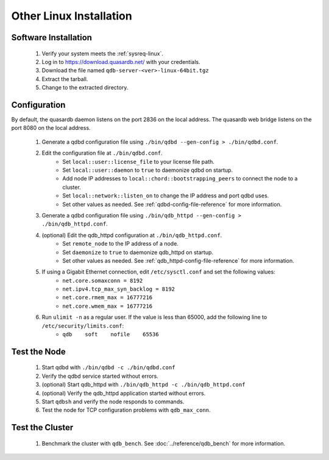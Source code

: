 
Other Linux Installation
========================

Software Installation
---------------------

 #. Verify your system meets the :ref:`sysreq-linux`.
 #. Log in to https://download.quasardb.net/ with your credentials.
 #. Download the file named ``qdb-server-<ver>-linux-64bit.tgz``
 #. Extract the tarball.
 #. Change to the extracted directory.

Configuration
-------------

By default, the quasardb daemon listens on the port 2836 on the local address. The quasardb web bridge listens on the port 8080 on the local address.

 #. Generate a qdbd configuration file using ``./bin/qdbd --gen-config > ./bin/qdbd.conf``.
 #. Edit the configuration file at ``./bin/qdbd.conf``.
     * Set ``local::user::license_file`` to your license file path.
     * Set ``local::user::daemon`` to ``true`` to daemonize qdbd on startup.
     * Add node IP addresses to ``local::chord::bootstrapping_peers`` to connect the node to a cluster.
     * Set ``local::network::listen_on`` to change the IP address and port qdbd uses.
     * Set other values as needed. See :ref:`qdbd-config-file-reference` for more information.
 #. Generate a qdbd configuration file using ``./bin/qdb_httpd --gen-config > ./bin/qdb_httpd.conf``.
 #. (optional) Edit the qdb_httpd configuration at ``./bin/qdb_httpd.conf``.
     * Set ``remote_node`` to the IP address of a node.
     * Set ``daemonize`` to ``true`` to daemonize qdb_httpd on startup.
     * Set other values as needed. See :ref:`qdb_httpd-config-file-reference` for more information.
 #. If using a Gigabit Ethernet connection, edit ``/etc/sysctl.conf`` and set the following values:
     * ``net.core.somaxconn = 8192``
     * ``net.ipv4.tcp_max_syn_backlog = 8192``
     * ``net.core.rmem_max = 16777216``
     * ``net.core.wmem_max = 16777216``
 #. Run ``ulimit -n`` as a regular user. If the value is less than 65000, add the following line to ``/etc/security/limits.conf``:
     * ``qdb    soft    nofile    65536``

Test the Node
-------------

 #. Start qdbd with ``./bin/qdbd -c ./bin/qdbd.conf``
 #. Verify the qdbd service started without errors.
 #. (optional) Start qdb_httpd with ``./bin/qdb_httpd -c ./bin/qdb_httpd.conf``
 #. (optional) Verify the qdb_httpd application started without errors.
 #. Start ``qdbsh`` and verify the node responds to commands.
 #. Test the node for TCP configuration problems with ``qdb_max_conn``.


Test the Cluster
----------------

 #. Benchmark the cluster with ``qdb_bench``. See :doc:`../reference/qdb_bench` for more information.

